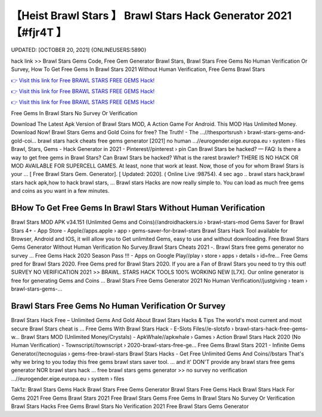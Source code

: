 【Heist Brawl Stars 】 Brawl Stars Hack Generator 2021【#fjr4T 】
==============================================================================
UPDATED: [OCTOBER 20, 2021] {ONLINEUSERS:5890}

hack link >> Brawl Stars Gems Code, Free Gem Generator Brawl Stars, Brawl Stars Free Gems No Human Verification Or Survey, How To Get Free Gems In Brawl Stars 2021 Without Human Verification, Free Gems Brawl Stars

`👉 Visit this link for Free BRAWL STARS FREE GEMS Hack! <https://redirekt.in/yw1al>`_

`👉 Visit this link for Free BRAWL STARS FREE GEMS Hack! <https://redirekt.in/yw1al>`_

`👉 Visit this link for Free BRAWL STARS FREE GEMS Hack! <https://redirekt.in/yw1al>`_

Free Gems In Brawl Stars No Survey Or Verification


Download The Latest Apk Version of Brawl Stars MOD, A Action Game For Android. This MOD Has Unlimited Money. Download Now!
Brawl Stars Gems and Gold Coins for free? The Truth! - The ...//thesportsrush › brawl-stars-gems-and-gold-coi...
brawl stars hack cheats free gems generator [2021] no human ...//eurogender.eige.europa.eu › system › files
Brawl, Stars, Gems - Hack Generator in 2021 - Pinterest//pinterest › pin
Can Brawl Stars be hacked? — FAQ: Is there a way to get free gems in Brawl Stars? Can Brawl Stars be hacked? What is the rarest brawler?
THERE IS NO HACK OR MOD AVAILABLE FOR SUPERCELL GAMES. At least, none that work at least. Now, those of you for whom Brawl Stars is your ...
[ Free Brawl Stars Gem. Generator]. [ Updated: 2020]. ( Online Live :98754). 4 sec ago .. brawl stars hack,brawl stars hack apk,how to hack brawl stars, ...
Brawl stars Hacks are now really simple to. You can load as much free gems and coins as you want in a few minutes.

********************************
BHow To Get Free Gems In Brawl Stars Without Human Verification
********************************

Brawl Stars MOD APK v34.151 (Unlimited Gems and Coins)//androidhackers.io › brawl-stars-mod
Gems Saver for Brawl Stars 4+ - App Store - Apple//apps.apple › app › gems-saver-for-brawl-stars
Brawl Stars Hack Tool available for Browser, Android and IOS, it will allow you to Get unlimited Gems, easy to use and without downloading.
Free Brawl Stars Gems Generator Without Human Verification No Survey.Brawl Stars Cheats 2021 -. Brawl Stars free gems generator no survey ...
Free Gems Hack 2020 Season Pass !!! - Apps on Google Play//play › store › apps › details › id=fre...
Free Gems pred for Brawl Stars 2020. Free Gems pred for Brawl Stars 2020. If you are a Fan of Brawl Stars you need to try this out!
SURVEY NO VERIFICATION 2021 >> BRAWL. STARS HACK TOOLS 100% WORKING NEW [L7X]. Our online generator is free for generating Gems and Coins ...
Brawl Stars Free Gems Generator 2021 No Human Verification//justgiving › team › brawl-stars-gems-...

***********************************
Brawl Stars Free Gems No Human Verification Or Survey
***********************************

Brawl Stars Hack Free – Unlimited Gems And Gold About Brawl Stars Hacks & Tips The world's most current and most secure Brawl Stars cheat is ...
Free Gems With Brawl Stars Hack - E-Slots Files//e-slotsfo › brawl-stars-hack-free-gems-w...
Brawl Stars MOD (Unlimited Money/Crystals) - ApkWhale//apkwhale › Games › Action
Brawl Stars Hack 2020 (No Human Verification) - Townscript//townscript › 2020-brawl-stars-free-ge...
Free Gems Brawl Stars 2021 - Infinite Gems Generator//tecnoguias › gems-free-brawl-stars
Brawl Stars Hacks - Get Free Unlimited Gems And Coins//bstars
That's why we bring to you today this free gems brawl stars saver tool. ... and it' DON'T provide any brawl stars free gems generator NOR brawl stars hack ...
free brawl stars gems generator >> no survey no verification ...//eurogender.eige.europa.eu › system › files


Tak1z:
Brawl Stars Gems Hack
Brawl Stars Free Gems Generator
Brawl Stars Free Gems Hack
Brawl Stars Hack For Gems 2021
Free Gems Brawl Stars 2021
Free Brawl Stars Gems
Free Gems In Brawl Stars No Survey Or Verification
Brawl Stars Hacks
Free Gems Brawl Stars No Verification 2021
Free Brawl Stars Gems Generator
